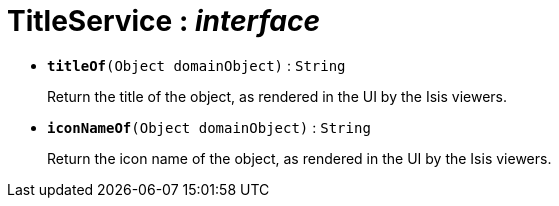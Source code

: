= TitleService : _interface_





* `[teal]#*titleOf*#(Object domainObject)` : `String`
+
Return the title of the object, as rendered in the UI by the Isis viewers.


* `[teal]#*iconNameOf*#(Object domainObject)` : `String`
+
Return the icon name of the object, as rendered in the UI by the Isis viewers.
